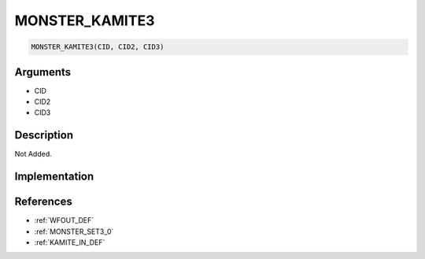 MONSTER_KAMITE3
========================

.. code-block:: text

	MONSTER_KAMITE3(CID, CID2, CID3)


Arguments
------------

* CID
* CID2
* CID3

Description
-------------

Not Added.

Implementation
-------------


References
-------------
* :ref:`WFOUT_DEF`
* :ref:`MONSTER_SET3_0`
* :ref:`KAMITE_IN_DEF`
